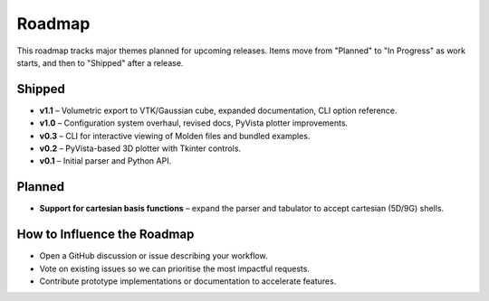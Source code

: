 Roadmap
=======

This roadmap tracks major themes planned for upcoming releases. Items move from "Planned" to "In Progress" as work starts, and then to "Shipped" after a release.

Shipped
-------

- **v1.1** – Volumetric export to VTK/Gaussian cube, expanded documentation, CLI option reference.
- **v1.0** – Configuration system overhaul, revised docs, PyVista plotter improvements.
- **v0.3** – CLI for interactive viewing of Molden files and bundled examples.
- **v0.2** – PyVista-based 3D plotter with Tkinter controls.
- **v0.1** – Initial parser and Python API.

Planned
-------

- **Support for cartesian basis functions** – expand the parser and tabulator to accept cartesian (5D/9G) shells.

How to Influence the Roadmap
----------------------------

- Open a GitHub discussion or issue describing your workflow.
- Vote on existing issues so we can prioritise the most impactful requests.
- Contribute prototype implementations or documentation to accelerate features.
